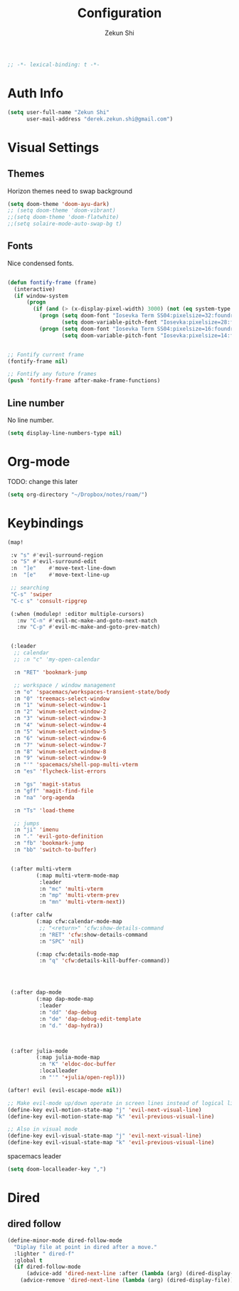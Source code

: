 #+TITLE: Configuration
#+AUTHOR: Zekun Shi
#+PROPERTY: header-args :emacs-lisp :tangle yes :comments link
#+STARTUP: org-startup-folded: showall
#+BEGIN_SRC emacs-lisp
;; -*- lexical-binding: t -*-
#+END_SRC

* Auth Info
#+BEGIN_SRC emacs-lisp
(setq user-full-name "Zekun Shi"
      user-mail-address "derek.zekun.shi@gmail.com")
#+END_SRC


* Visual Settings

** Themes
Horizon themes need to swap background
#+BEGIN_SRC emacs-lisp
(setq doom-theme 'doom-ayu-dark)
;; (setq doom-theme 'doom-vibrant)
;;(setq doom-theme 'doom-flatwhite)
;;(setq solaire-mode-auto-swap-bg t)
#+END_SRC

** Fonts
Nice condensed fonts.
#+BEGIN_SRC emacs-lisp

(defun fontify-frame (frame)
  (interactive)
  (if window-system
      (progn
        (if (and (> (x-display-pixel-width) 3000) (not (eq system-type 'darwin)))
          (progn (setq doom-font "Iosevka Term SS04:pixelsize=32:foundry=UKWN:weight=regular:slant=normal:width=normal:spacing=90:scalable=true")
                 (setq doom-variable-pitch-font "Iosevka:pixelsize=28:foundry=UKWN:weight=regular:slant=normal:width=normal:spacing=90:scalable=true"))
          (progn (setq doom-font "Iosevka Term SS04:pixelsize=16:foundry=UKWN:weight=regular:slant=normal:width=normal:spacing=90:scalable=true")
                 (setq doom-variable-pitch-font "Iosevka:pixelsize=14:foundry=UKWN:weight=regular:slant=normal:width=normal:spacing=90:scalable=true"))))))


;; Fontify current frame
(fontify-frame nil)

;; Fontify any future frames
(push 'fontify-frame after-make-frame-functions)
#+END_SRC

** Line number
No line number.
#+BEGIN_SRC emacs-lisp
(setq display-line-numbers-type nil)
#+END_SRC

* Org-mode

TODO: change this later
#+begin_src emacs-lisp
(setq org-directory "~/Dropbox/notes/roam/")
#+end_src

* Keybindings

#+begin_src emacs-lisp
(map!

 :v "s" #'evil-surround-region
 :o "S" #'evil-surround-edit
 :n  "]e"    #'move-text-line-down
 :n  "[e"    #'move-text-line-up

 ;; searching
 "C-s" 'swiper
 "C-c s" 'consult-ripgrep

 (:when (modulep! :editor multiple-cursors)
   :nv "C-n" #'evil-mc-make-and-goto-next-match
   :nv "C-p" #'evil-mc-make-and-goto-prev-match)


 (:leader
  ;; calendar
  ;; :n "c" 'my-open-calendar

  :n "RET" 'bookmark-jump

  ;; workspace / window management
  :n "o" 'spacemacs/workspaces-transient-state/body
  :n "0" 'treemacs-select-window
  :n "1" 'winum-select-window-1
  :n "2" 'winum-select-window-2
  :n "3" 'winum-select-window-3
  :n "4" 'winum-select-window-4
  :n "5" 'winum-select-window-5
  :n "6" 'winum-select-window-6
  :n "7" 'winum-select-window-7
  :n "8" 'winum-select-window-8
  :n "9" 'winum-select-window-9
  :n "'" 'spacemacs/shell-pop-multi-vterm
  :n "es" 'flycheck-list-errors

  :n "gs" 'magit-status
  :n "gff" 'magit-find-file
  :n "na" 'org-agenda

  :n "Ts" 'load-theme

  ;; jumps
  :n "ji" 'imenu
  :n "." 'evil-goto-definition
  :n "fb" 'bookmark-jump
  :n "bb" 'switch-to-buffer)


 (:after multi-vterm
         (:map multi-vterm-mode-map
          :leader
          :n "mc" 'multi-vterm
          :n "mp" 'multi-vterm-prev
          :n "mn" 'multi-vterm-next))

 (:after calfw
         (:map cfw:calendar-mode-map
          ;; "<return>" 'cfw:show-details-command
          :n "RET" 'cfw:show-details-command
          :n "SPC" 'nil)

         (:map cfw:details-mode-map
          :n "q" 'cfw:details-kill-buffer-command))




 (:after dap-mode
         (:map dap-mode-map
          :leader
          :n "dd" 'dap-debug
          :n "de" 'dap-debug-edit-template
          :n "d." 'dap-hydra))



 (:after julia-mode
         (:map julia-mode-map
          :n "K" 'eldoc-doc-buffer
          :localleader
          :n "'" '+julia/open-repl)))

(after! evil (evil-escape-mode nil))

;; Make evil-mode up/down operate in screen lines instead of logical lines
(define-key evil-motion-state-map "j" 'evil-next-visual-line)
(define-key evil-motion-state-map "k" 'evil-previous-visual-line)

;; Also in visual mode
(define-key evil-visual-state-map "j" 'evil-next-visual-line)
(define-key evil-visual-state-map "k" 'evil-previous-visual-line)
#+end_src

spacemacs leader
#+BEGIN_SRC emacs-lisp
(setq doom-localleader-key ",")
#+END_SRC

* Dired
** dired follow

#+begin_src emacs-lisp
(define-minor-mode dired-follow-mode
  "Diplay file at point in dired after a move."
  :lighter " dired-f"
  :global t
  (if dired-follow-mode
      (advice-add 'dired-next-line :after (lambda (arg) (dired-display-file)))
    (advice-remove 'dired-next-line (lambda (arg) (dired-display-file)))))
#+end_src
